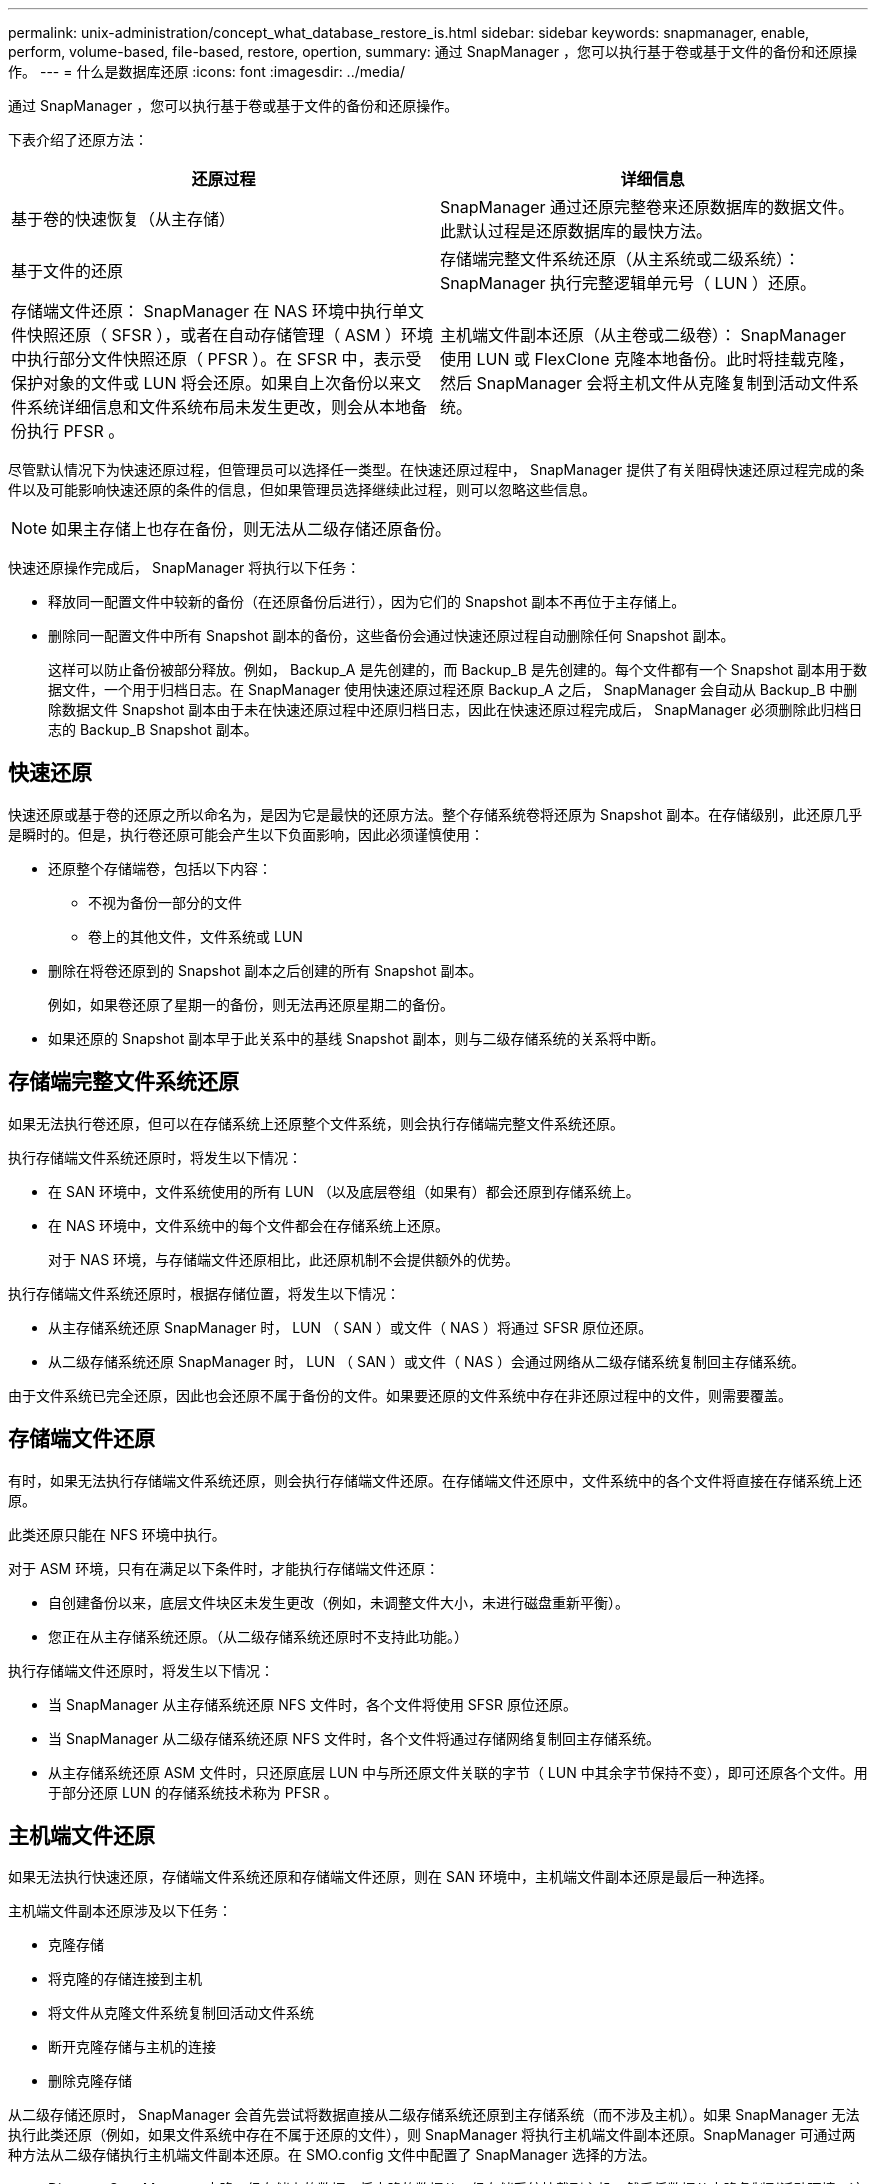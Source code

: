 ---
permalink: unix-administration/concept_what_database_restore_is.html 
sidebar: sidebar 
keywords: snapmanager, enable, perform, volume-based, file-based, restore, opertion, 
summary: 通过 SnapManager ，您可以执行基于卷或基于文件的备份和还原操作。 
---
= 什么是数据库还原
:icons: font
:imagesdir: ../media/


[role="lead"]
通过 SnapManager ，您可以执行基于卷或基于文件的备份和还原操作。

下表介绍了还原方法：

|===
| 还原过程 | 详细信息 


 a| 
基于卷的快速恢复（从主存储）
 a| 
SnapManager 通过还原完整卷来还原数据库的数据文件。此默认过程是还原数据库的最快方法。



 a| 
基于文件的还原
 a| 
存储端完整文件系统还原（从主系统或二级系统）： SnapManager 执行完整逻辑单元号（ LUN ）还原。



 a| 
存储端文件还原： SnapManager 在 NAS 环境中执行单文件快照还原（ SFSR ），或者在自动存储管理（ ASM ）环境中执行部分文件快照还原（ PFSR ）。在 SFSR 中，表示受保护对象的文件或 LUN 将会还原。如果自上次备份以来文件系统详细信息和文件系统布局未发生更改，则会从本地备份执行 PFSR 。
 a| 
主机端文件副本还原（从主卷或二级卷）： SnapManager 使用 LUN 或 FlexClone 克隆本地备份。此时将挂载克隆，然后 SnapManager 会将主机文件从克隆复制到活动文件系统。

|===
尽管默认情况下为快速还原过程，但管理员可以选择任一类型。在快速还原过程中， SnapManager 提供了有关阻碍快速还原过程完成的条件以及可能影响快速还原的条件的信息，但如果管理员选择继续此过程，则可以忽略这些信息。


NOTE: 如果主存储上也存在备份，则无法从二级存储还原备份。

快速还原操作完成后， SnapManager 将执行以下任务：

* 释放同一配置文件中较新的备份（在还原备份后进行），因为它们的 Snapshot 副本不再位于主存储上。
* 删除同一配置文件中所有 Snapshot 副本的备份，这些备份会通过快速还原过程自动删除任何 Snapshot 副本。
+
这样可以防止备份被部分释放。例如， Backup_A 是先创建的，而 Backup_B 是先创建的。每个文件都有一个 Snapshot 副本用于数据文件，一个用于归档日志。在 SnapManager 使用快速还原过程还原 Backup_A 之后， SnapManager 会自动从 Backup_B 中删除数据文件 Snapshot 副本由于未在快速还原过程中还原归档日志，因此在快速还原过程完成后， SnapManager 必须删除此归档日志的 Backup_B Snapshot 副本。





== 快速还原

快速还原或基于卷的还原之所以命名为，是因为它是最快的还原方法。整个存储系统卷将还原为 Snapshot 副本。在存储级别，此还原几乎是瞬时的。但是，执行卷还原可能会产生以下负面影响，因此必须谨慎使用：

* 还原整个存储端卷，包括以下内容：
+
** 不视为备份一部分的文件
** 卷上的其他文件，文件系统或 LUN


* 删除在将卷还原到的 Snapshot 副本之后创建的所有 Snapshot 副本。
+
例如，如果卷还原了星期一的备份，则无法再还原星期二的备份。

* 如果还原的 Snapshot 副本早于此关系中的基线 Snapshot 副本，则与二级存储系统的关系将中断。




== 存储端完整文件系统还原

如果无法执行卷还原，但可以在存储系统上还原整个文件系统，则会执行存储端完整文件系统还原。

执行存储端文件系统还原时，将发生以下情况：

* 在 SAN 环境中，文件系统使用的所有 LUN （以及底层卷组（如果有）都会还原到存储系统上。
* 在 NAS 环境中，文件系统中的每个文件都会在存储系统上还原。
+
对于 NAS 环境，与存储端文件还原相比，此还原机制不会提供额外的优势。



执行存储端文件系统还原时，根据存储位置，将发生以下情况：

* 从主存储系统还原 SnapManager 时， LUN （ SAN ）或文件（ NAS ）将通过 SFSR 原位还原。
* 从二级存储系统还原 SnapManager 时， LUN （ SAN ）或文件（ NAS ）会通过网络从二级存储系统复制回主存储系统。


由于文件系统已完全还原，因此也会还原不属于备份的文件。如果要还原的文件系统中存在非还原过程中的文件，则需要覆盖。



== 存储端文件还原

有时，如果无法执行存储端文件系统还原，则会执行存储端文件还原。在存储端文件还原中，文件系统中的各个文件将直接在存储系统上还原。

此类还原只能在 NFS 环境中执行。

对于 ASM 环境，只有在满足以下条件时，才能执行存储端文件还原：

* 自创建备份以来，底层文件块区未发生更改（例如，未调整文件大小，未进行磁盘重新平衡）。
* 您正在从主存储系统还原。（从二级存储系统还原时不支持此功能。）


执行存储端文件还原时，将发生以下情况：

* 当 SnapManager 从主存储系统还原 NFS 文件时，各个文件将使用 SFSR 原位还原。
* 当 SnapManager 从二级存储系统还原 NFS 文件时，各个文件将通过存储网络复制回主存储系统。
* 从主存储系统还原 ASM 文件时，只还原底层 LUN 中与所还原文件关联的字节（ LUN 中其余字节保持不变），即可还原各个文件。用于部分还原 LUN 的存储系统技术称为 PFSR 。




== 主机端文件还原

如果无法执行快速还原，存储端文件系统还原和存储端文件还原，则在 SAN 环境中，主机端文件副本还原是最后一种选择。

主机端文件副本还原涉及以下任务：

* 克隆存储
* 将克隆的存储连接到主机
* 将文件从克隆文件系统复制回活动文件系统
* 断开克隆存储与主机的连接
* 删除克隆存储


从二级存储还原时， SnapManager 会首先尝试将数据直接从二级存储系统还原到主存储系统（而不涉及主机）。如果 SnapManager 无法执行此类还原（例如，如果文件系统中存在不属于还原的文件），则 SnapManager 将执行主机端文件副本还原。SnapManager 可通过两种方法从二级存储执行主机端文件副本还原。在 SMO.config 文件中配置了 SnapManager 选择的方法。

* Direct ： SnapManager 克隆二级存储上的数据，将克隆的数据从二级存储系统挂载到主机，然后将数据从克隆复制到活动环境。这是默认的二级访问策略。
* 间接： SnapManager 首先将数据复制到主存储上的临时卷，然后将数据从临时卷挂载到主机，然后将数据从临时卷复制到活动环境。只有当主机无法直接访问二级存储系统时，才应使用此二级访问策略。使用此方法进行恢复所需时间是直接二级访问策略的两倍，因为会创建两个数据副本。


是否使用直接方法或间接方法由 SMO.config 配置文件中 restore.secondaryAccessPolicy 参数的值控制。默认值为 DIRECT 。
